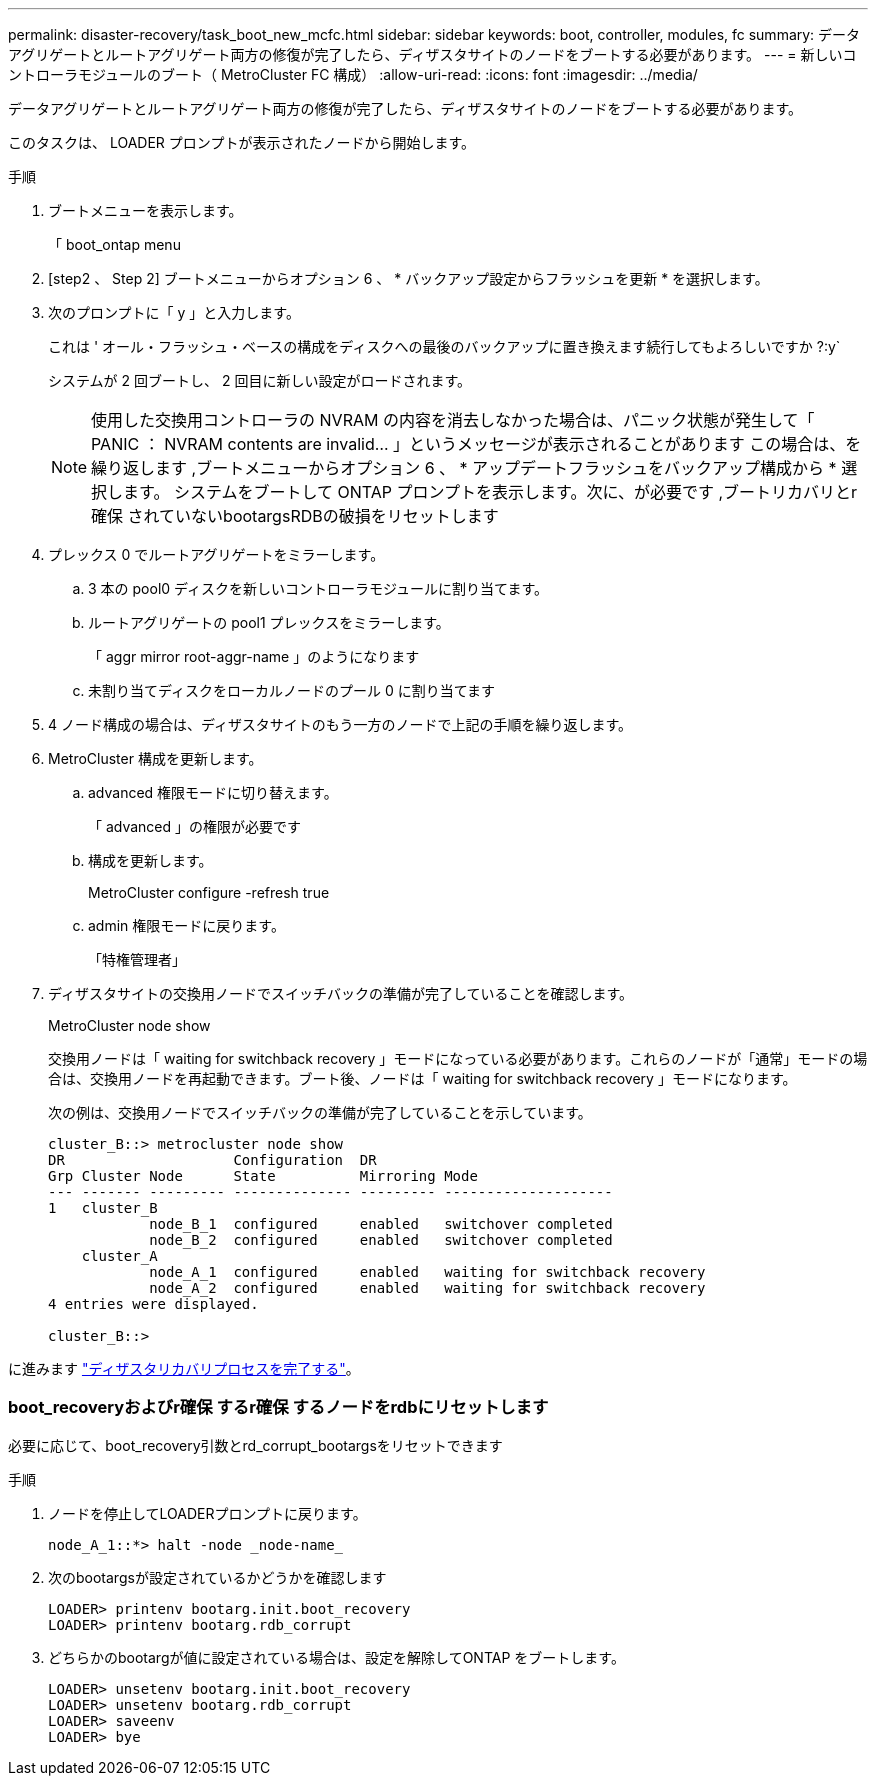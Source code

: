 ---
permalink: disaster-recovery/task_boot_new_mcfc.html 
sidebar: sidebar 
keywords: boot, controller, modules, fc 
summary: データアグリゲートとルートアグリゲート両方の修復が完了したら、ディザスタサイトのノードをブートする必要があります。 
---
= 新しいコントローラモジュールのブート（ MetroCluster FC 構成）
:allow-uri-read: 
:icons: font
:imagesdir: ../media/


[role="lead"]
データアグリゲートとルートアグリゲート両方の修復が完了したら、ディザスタサイトのノードをブートする必要があります。

このタスクは、 LOADER プロンプトが表示されたノードから開始します。

.手順
. ブートメニューを表示します。
+
「 boot_ontap menu

. [step2 、 Step 2] ブートメニューからオプション 6 、 * バックアップ設定からフラッシュを更新 * を選択します。
. 次のプロンプトに「 y 」と入力します。
+
これは ' オール・フラッシュ・ベースの構成をディスクへの最後のバックアップに置き換えます続行してもよろしいですか ?:y`

+
システムが 2 回ブートし、 2 回目に新しい設定がロードされます。

+

NOTE: 使用した交換用コントローラの NVRAM の内容を消去しなかった場合は、パニック状態が発生して「 PANIC ： NVRAM contents are invalid... 」というメッセージが表示されることがあります この場合は、を繰り返します ,ブートメニューからオプション 6 、 * アップデートフラッシュをバックアップ構成から * 選択します。 システムをブートして ONTAP プロンプトを表示します。次に、が必要です ,ブートリカバリとr確保 されていないbootargsRDBの破損をリセットします

. プレックス 0 でルートアグリゲートをミラーします。
+
.. 3 本の pool0 ディスクを新しいコントローラモジュールに割り当てます。
.. ルートアグリゲートの pool1 プレックスをミラーします。
+
「 aggr mirror root-aggr-name 」のようになります

.. 未割り当てディスクをローカルノードのプール 0 に割り当てます


. 4 ノード構成の場合は、ディザスタサイトのもう一方のノードで上記の手順を繰り返します。
. MetroCluster 構成を更新します。
+
.. advanced 権限モードに切り替えます。
+
「 advanced 」の権限が必要です

.. 構成を更新します。
+
MetroCluster configure -refresh true

.. admin 権限モードに戻ります。
+
「特権管理者」



. ディザスタサイトの交換用ノードでスイッチバックの準備が完了していることを確認します。
+
MetroCluster node show

+
交換用ノードは「 waiting for switchback recovery 」モードになっている必要があります。これらのノードが「通常」モードの場合は、交換用ノードを再起動できます。ブート後、ノードは「 waiting for switchback recovery 」モードになります。

+
次の例は、交換用ノードでスイッチバックの準備が完了していることを示しています。

+
....

cluster_B::> metrocluster node show
DR                    Configuration  DR
Grp Cluster Node      State          Mirroring Mode
--- ------- --------- -------------- --------- --------------------
1   cluster_B
            node_B_1  configured     enabled   switchover completed
            node_B_2  configured     enabled   switchover completed
    cluster_A
            node_A_1  configured     enabled   waiting for switchback recovery
            node_A_2  configured     enabled   waiting for switchback recovery
4 entries were displayed.

cluster_B::>
....


に進みます link:../disaster-recovery/task_complete_recovery.html["ディザスタリカバリプロセスを完了する"]。



=== boot_recoveryおよびr確保 するr確保 するノードをrdbにリセットします

[role="lead"]
必要に応じて、boot_recovery引数とrd_corrupt_bootargsをリセットできます

.手順
. ノードを停止してLOADERプロンプトに戻ります。
+
[listing]
----
node_A_1::*> halt -node _node-name_
----
. 次のbootargsが設定されているかどうかを確認します
+
[listing]
----
LOADER> printenv bootarg.init.boot_recovery
LOADER> printenv bootarg.rdb_corrupt
----
. どちらかのbootargが値に設定されている場合は、設定を解除してONTAP をブートします。
+
[listing]
----
LOADER> unsetenv bootarg.init.boot_recovery
LOADER> unsetenv bootarg.rdb_corrupt
LOADER> saveenv
LOADER> bye
----

